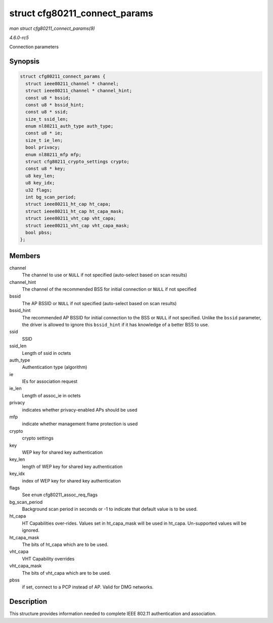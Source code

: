 .. -*- coding: utf-8; mode: rst -*-

.. _API-struct-cfg80211-connect-params:

==============================
struct cfg80211_connect_params
==============================

*man struct cfg80211_connect_params(9)*

*4.6.0-rc5*

Connection parameters


Synopsis
========

.. code-block:: c

    struct cfg80211_connect_params {
      struct ieee80211_channel * channel;
      struct ieee80211_channel * channel_hint;
      const u8 * bssid;
      const u8 * bssid_hint;
      const u8 * ssid;
      size_t ssid_len;
      enum nl80211_auth_type auth_type;
      const u8 * ie;
      size_t ie_len;
      bool privacy;
      enum nl80211_mfp mfp;
      struct cfg80211_crypto_settings crypto;
      const u8 * key;
      u8 key_len;
      u8 key_idx;
      u32 flags;
      int bg_scan_period;
      struct ieee80211_ht_cap ht_capa;
      struct ieee80211_ht_cap ht_capa_mask;
      struct ieee80211_vht_cap vht_capa;
      struct ieee80211_vht_cap vht_capa_mask;
      bool pbss;
    };


Members
=======

channel
    The channel to use or ``NULL`` if not specified (auto-select based
    on scan results)

channel_hint
    The channel of the recommended BSS for initial connection or
    ``NULL`` if not specified

bssid
    The AP BSSID or ``NULL`` if not specified (auto-select based on scan
    results)

bssid_hint
    The recommended AP BSSID for initial connection to the BSS or
    ``NULL`` if not specified. Unlike the ``bssid`` parameter, the
    driver is allowed to ignore this ``bssid_hint`` if it has knowledge
    of a better BSS to use.

ssid
    SSID

ssid_len
    Length of ssid in octets

auth_type
    Authentication type (algorithm)

ie
    IEs for association request

ie_len
    Length of assoc_ie in octets

privacy
    indicates whether privacy-enabled APs should be used

mfp
    indicate whether management frame protection is used

crypto
    crypto settings

key
    WEP key for shared key authentication

key_len
    length of WEP key for shared key authentication

key_idx
    index of WEP key for shared key authentication

flags
    See ``enum`` cfg80211_assoc_req_flags

bg_scan_period
    Background scan period in seconds or -1 to indicate that default
    value is to be used.

ht_capa
    HT Capabilities over-rides. Values set in ht_capa_mask will be
    used in ht_capa. Un-supported values will be ignored.

ht_capa_mask
    The bits of ht_capa which are to be used.

vht_capa
    VHT Capability overrides

vht_capa_mask
    The bits of vht_capa which are to be used.

pbss
    if set, connect to a PCP instead of AP. Valid for DMG networks.


Description
===========

This structure provides information needed to complete IEEE 802.11
authentication and association.


.. ------------------------------------------------------------------------------
.. This file was automatically converted from DocBook-XML with the dbxml
.. library (https://github.com/return42/sphkerneldoc). The origin XML comes
.. from the linux kernel, refer to:
..
.. * https://github.com/torvalds/linux/tree/master/Documentation/DocBook
.. ------------------------------------------------------------------------------
